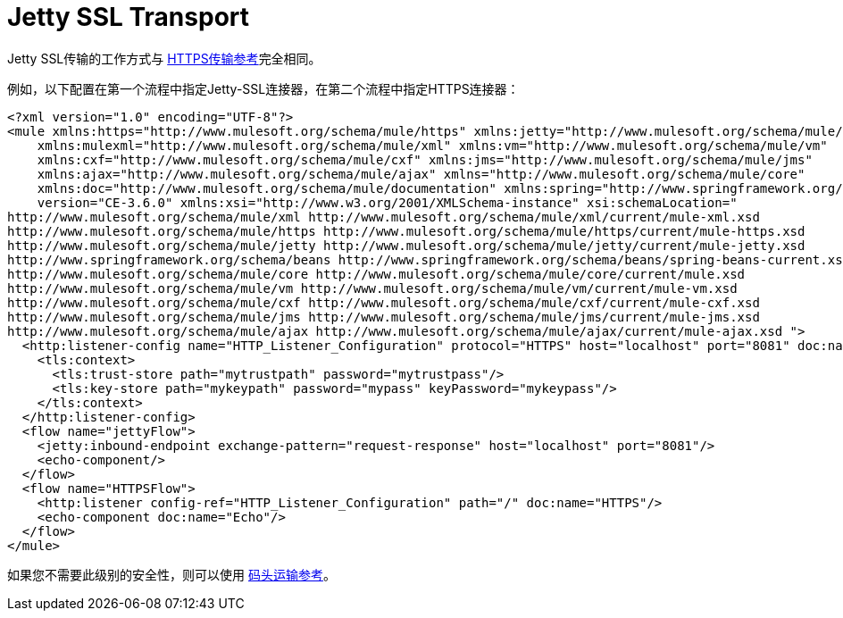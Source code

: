 =  Jetty SSL Transport
:keywords: mule, esb, studio, jetty, SSL

Jetty SSL传输的工作方式与 link:/mule-user-guide/v/3.7/https-transport-reference[HTTPS传输参考]完全相同。

例如，以下配置在第一个流程中指定Jetty-SSL连接器，在第二个流程中指定HTTPS连接器：

[source, xml, linenums]
----
<?xml version="1.0" encoding="UTF-8"?>
<mule xmlns:https="http://www.mulesoft.org/schema/mule/https" xmlns:jetty="http://www.mulesoft.org/schema/mule/jetty"
    xmlns:mulexml="http://www.mulesoft.org/schema/mule/xml" xmlns:vm="http://www.mulesoft.org/schema/mule/vm"
    xmlns:cxf="http://www.mulesoft.org/schema/mule/cxf" xmlns:jms="http://www.mulesoft.org/schema/mule/jms"
    xmlns:ajax="http://www.mulesoft.org/schema/mule/ajax" xmlns="http://www.mulesoft.org/schema/mule/core"
    xmlns:doc="http://www.mulesoft.org/schema/mule/documentation" xmlns:spring="http://www.springframework.org/schema/beans"
    version="CE-3.6.0" xmlns:xsi="http://www.w3.org/2001/XMLSchema-instance" xsi:schemaLocation="
http://www.mulesoft.org/schema/mule/xml http://www.mulesoft.org/schema/mule/xml/current/mule-xml.xsd
http://www.mulesoft.org/schema/mule/https http://www.mulesoft.org/schema/mule/https/current/mule-https.xsd
http://www.mulesoft.org/schema/mule/jetty http://www.mulesoft.org/schema/mule/jetty/current/mule-jetty.xsd
http://www.springframework.org/schema/beans http://www.springframework.org/schema/beans/spring-beans-current.xsd
http://www.mulesoft.org/schema/mule/core http://www.mulesoft.org/schema/mule/core/current/mule.xsd
http://www.mulesoft.org/schema/mule/vm http://www.mulesoft.org/schema/mule/vm/current/mule-vm.xsd
http://www.mulesoft.org/schema/mule/cxf http://www.mulesoft.org/schema/mule/cxf/current/mule-cxf.xsd
http://www.mulesoft.org/schema/mule/jms http://www.mulesoft.org/schema/mule/jms/current/mule-jms.xsd
http://www.mulesoft.org/schema/mule/ajax http://www.mulesoft.org/schema/mule/ajax/current/mule-ajax.xsd ">
  <http:listener-config name="HTTP_Listener_Configuration" protocol="HTTPS" host="localhost" port="8081" doc:name="HTTP Listener Configuration">
    <tls:context>
      <tls:trust-store path="mytrustpath" password="mytrustpass"/>
      <tls:key-store path="mykeypath" password="mypass" keyPassword="mykeypass"/>
    </tls:context>
  </http:listener-config>
  <flow name="jettyFlow">
    <jetty:inbound-endpoint exchange-pattern="request-response" host="localhost" port="8081"/>
    <echo-component/>
  </flow>
  <flow name="HTTPSFlow">
    <http:listener config-ref="HTTP_Listener_Configuration" path="/" doc:name="HTTPS"/>
    <echo-component doc:name="Echo"/>
  </flow>
</mule>
----

如果您不需要此级别的安全性，则可以使用 link:/mule-user-guide/v/3.7/jetty-transport-reference[码头运输参考]。
